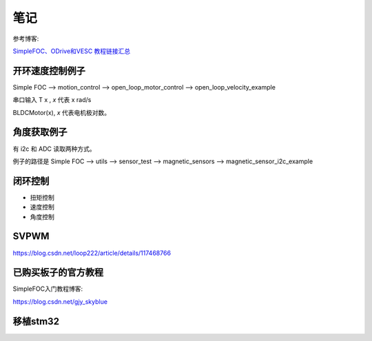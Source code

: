笔记
######################################

参考博客:

`SimpleFOC、ODrive和VESC 教程链接汇总 <https://blog.csdn.net/loop222/article/details/121201638>`_ 


开环速度控制例子
*********************************************

Simple FOC --> motion_control --> open_loop_motor_control --> open_loop_velocity_example

串口输入 T x , `x` 代表 x rad/s

BLDCMotor(x), `x` 代表电机极对数。


角度获取例子
*********************************************

有 i2c 和 ADC 读取两种方式。

例子的路径是 Simple FOC --> utils --> sensor_test --> magnetic_sensors --> magnetic_sensor_i2c_example

闭环控制
*********************************************

- 扭矩控制
- 速度控制
- 角度控制

SVPWM
*********************************************

https://blog.csdn.net/loop222/article/details/117468766



已购买板子的官方教程
*********************************************

SimpleFOC入门教程博客:

https://blog.csdn.net/gjy_skyblue


移植stm32
*********************************************